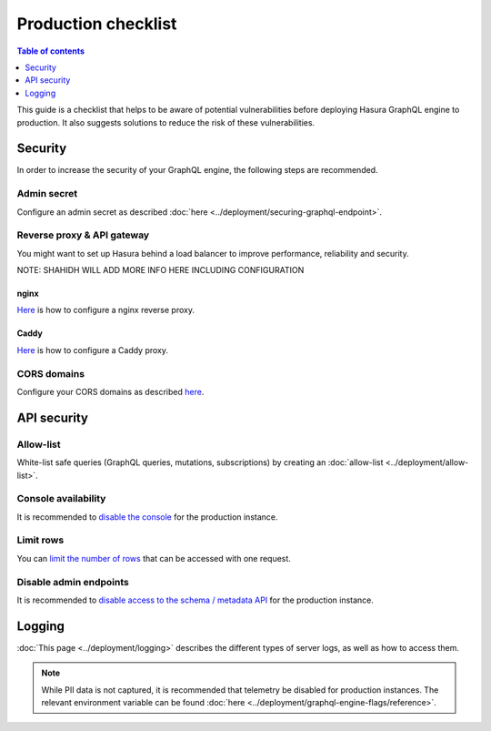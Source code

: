 .. _production-checklist:

Production checklist
====================

.. contents:: Table of contents
  :backlinks: none
  :depth: 1
  :local:

This guide is a checklist that helps to be aware of potential vulnerabilities before deploying Hasura GraphQL engine to production. It also suggests solutions to reduce the risk of these vulnerabilities.

Security
--------

In order to increase the security of your GraphQL engine, the following steps are recommended.

Admin secret
^^^^^^^^^^^^

Configure an admin secret as described :doc:`here <../deployment/securing-graphql-endpoint>`.

Reverse proxy & API gateway
^^^^^^^^^^^^^^^^^^^^^^^^^^^

You might want to set up Hasura behind a load balancer to improve performance, reliability and security.

NOTE: SHAHIDH WILL ADD MORE INFO HERE INCLUDING CONFIGURATION

nginx
~~~~~

`Here <https://docs.nginx.com/nginx/admin-guide/web-server/reverse-proxy/>`_ is how to configure a nginx reverse proxy.

Caddy
~~~~~

`Here <https://caddyserver.com/docs/proxy>`_ is how to configure a Caddy proxy.


CORS domains
^^^^^^^^^^^^

Configure your CORS domains as described `here <https://docs.hasura.io/1.0/graphql/manual/deployment/graphql-engine-flags/config-examples.html#configure-cors>`_.

API security
------------

Allow-list
^^^^^^^^^^

White-list safe queries (GraphQL queries, mutations, subscriptions) by creating an :doc:`allow-list <../deployment/allow-list>`.

Console availability
^^^^^^^^^^^^^^^^^^^^

It is recommended to `disable the console <https://docs.hasura.io/1.0/graphql/manual/migrations/existing-database.html#step-0-disable-console-on-the-server>`_ for the production instance.

Limit rows
^^^^^^^^^^

You can `limit the number of rows <https://docs.hasura.io/1.0/graphql/manual/auth/authorization/permission-rules.html#row-fetch-limit>`_ that can be accessed with one request.

Disable admin endpoints
^^^^^^^^^^^^^^^^^^^^^^^

It is recommended to `disable access to the schema / metadata API <https://docs.hasura.io/1.0/graphql/manual/api-reference/schema-metadata-api/index.html#disabling-schema-metadata-api>`_ for the production instance.

Logging
-------

:doc:`This page <../deployment/logging>` describes the different types of server logs, as well as how to access them.

.. note::

  While PII data is not captured, it is recommended that telemetry be disabled for production instances. The relevant environment variable can be found :doc:`here <../deployment/graphql-engine-flags/reference>`.
